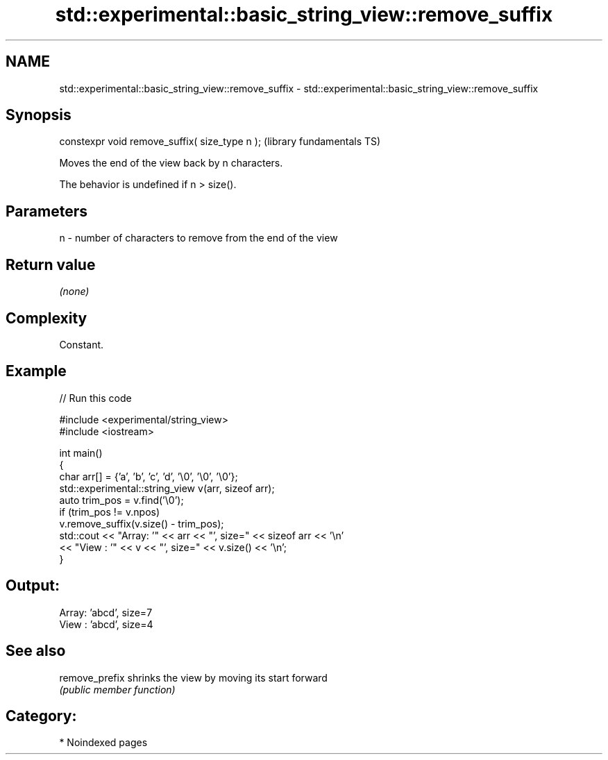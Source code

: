 .TH std::experimental::basic_string_view::remove_suffix 3 "2024.06.10" "http://cppreference.com" "C++ Standard Libary"
.SH NAME
std::experimental::basic_string_view::remove_suffix \- std::experimental::basic_string_view::remove_suffix

.SH Synopsis
   constexpr void remove_suffix( size_type n );  (library fundamentals TS)

   Moves the end of the view back by n characters.

   The behavior is undefined if n > size().

.SH Parameters

   n - number of characters to remove from the end of the view

.SH Return value

   \fI(none)\fP

.SH Complexity

   Constant.

.SH Example


// Run this code

 #include <experimental/string_view>
 #include <iostream>

 int main()
 {
     char arr[] = {'a', 'b', 'c', 'd', '\\0', '\\0', '\\0'};
     std::experimental::string_view v(arr, sizeof arr);
     auto trim_pos = v.find('\\0');
     if (trim_pos != v.npos)
         v.remove_suffix(v.size() - trim_pos);
     std::cout << "Array: '" << arr << "', size=" << sizeof arr << '\\n'
               << "View : '" << v << "', size=" << v.size() << '\\n';
 }

.SH Output:

 Array: 'abcd', size=7
 View : 'abcd', size=4

.SH See also

   remove_prefix shrinks the view by moving its start forward
                 \fI(public member function)\fP

.SH Category:
     * Noindexed pages
